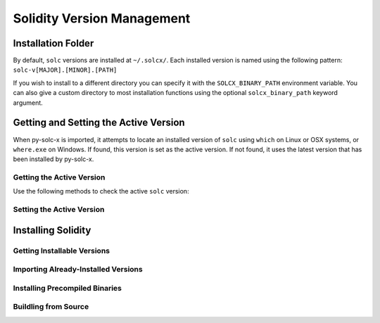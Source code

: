 ===========================
Solidity Version Management
===========================

Installation Folder
===================

By default, ``solc`` versions are installed at ``~/.solcx/``. Each installed version is named using the following pattern: ``solc-v[MAJOR].[MINOR].[PATH]``

If you wish to install to a different directory you can specify it with the ``SOLCX_BINARY_PATH`` environment variable. You can also give a custom directory to most installation functions using the optional ``solcx_binary_path`` keyword argument.

.. py:function:: solcx.get_solcx_install_folder(solcx_binary_path=None)

    Return the directory where py-solc-x stores installed ``solc`` binaries.

    .. code-block:: python

        >>> solcx.get_solcx_install_folder()
        PosixPath('/home/computer/.solcx')

Getting and Setting the Active Version
======================================

When py-solc-x is imported, it attempts to locate an installed version of ``solc`` using ``which`` on Linux or OSX systems, or ``where.exe`` on Windows. If found, this version is set as the active version. If not found, it uses the latest version that has been installed by py-solc-x.


Getting the Active Version
--------------------------

Use the following methods to check the active ``solc`` version:

.. py:function:: solcx.get_solc_version()

    Return the version of the current active ``solc`` binary, as a :py:class:`Version <semantic_version.Version>` object.

    .. code-block:: python

        >>> solcx.get_solc_version()
        Version('0.7.0')

.. py:function:: solcx.install.get_executable(version=None, solcx_binary_path=None)

    Return a :py:class:`Path <pathlib.PurePath>` object for a ``solc`` binary.

    If no arguments are given, returns the current active version. If a version is specified, returns the installed binary matching the given version.

    Raises ``SolcNotInstalled`` if no binary is found.

    .. code-block:: python

        >>> solcx.install.get_executable()
        PosixPath('/usr/bin/solc')

.. py:function:: solcx.get_installed_solc_versions(solcx_binary_path=None)

    Return a list of currently installed ``solc`` versions.

    .. code-block:: python

        >>> solcx.get_installed_solc_versions()
        [Version('0.7.0'), Version('0.6.8'), Version('0.6.3'), Version('0.5.7'), Version('0.4.25')]

Setting the Active Version
--------------------------

.. py:function:: solcx.set_solc_version(version, silent=False, solcx_binary_path=None)

    Set the currently active ``solc`` version.

    .. code-block:: python

        >>> solcx.set_solc_version('0.5.0')

.. py:function:: solcx.set_solc_version_pragma(pragma_string, silent=False, check_new=False)

    Set the currently active ``solc`` binary based on a pragma statement.

    The newest installed version that matches the pragma is chosen. Raises ``SolcNotInstalled`` if no installed versions match.

    .. code-block:: python

        >>> solcx.set_solc_version_pragma('pragma solidity ^0.5.0;')
        Version('0.5.17')


Installing Solidity
===================

Getting Installable Versions
----------------------------

.. py:function:: solcx.get_available_solc_versions(headers=None, compilable=False)

    Return a list of all ``solc`` versions that can be installed by py-solc-x.

        ``headers`` Dict
            Headers to include in the request to Github.
        ``compilable`` bool
            If ``True``, return a list of versions that can be compiled from source.

    .. code-block:: python

        >>> solcx.get_available_solc_versions()
        [Version('0.7.0'), Version('0.6.12'), Version('0.6.11'), Version('0.6.10'), Version('0.6.9'), Version('0.6.8'), Version('0.6.7'), Version('0.6.6'), Version('0.6.5'), Version('0.6.4'), Version('0.6.3'), Version('0.6.2'), Version('0.6.1'), Version('0.6.0'), Version('0.5.17'), Version('0.5.16'), Version('0.5.15'), Version('0.5.14'), Version('0.5.13'), Version('0.5.12'), Version('0.5.11'), Version('0.5.10'), Version('0.5.9'), Version('0.5.8'), Version('0.5.7'), Version('0.5.6'), Version('0.5.5'), Version('0.5.4'), Version('0.5.3'), Version('0.5.2'), Version('0.5.1'), Version('0.5.0'), Version('0.4.26'), Version('0.4.25'), Version('0.4.24'), Version('0.4.23'), Version('0.4.22'), Version('0.4.21'), Version('0.4.20'), Version('0.4.19'), Version('0.4.18'), Version('0.4.17'), Version('0.4.16'), Version('0.4.15'), Version('0.4.14'), Version('0.4.13'), Version('0.4.12'), Version('0.4.11')]

Importing Already-Installed Versions
------------------------------------

.. py:function:: solcx.import_installed_solc(solcx_binary_path=None)

    Search for and copy installed ``solc`` versions into the local installation folder.

    .. code-block:: python

        >>> solcx.import_installed_solc()
        [Version('0.7.0'), Version('0.6.12')]


Installing Precompiled Binaries
-------------------------------

.. py:function:: solcx.install_solc(version="latest", show_progress=False, solcx_binary_path=None)

    Download and install a precompiled ``solc`` binary.

        ``version`` str | Version
            Version of ``solc`` to install. Default is the newest available version.
        ``show_progress`` bool
            If ``True``, display a progress bar while downloading. Requires installing
            the `tqdm <https://github.com/tqdm/tqdm>`_ package.
        ``solcx_binary_path`` Path | str
            User-defined path, used to override the default installation directory.

Buildling from Source
---------------------

.. py:function:: solcx.compile_solc(version, show_progress=False, solcx_binary_path=None)

    Install a version of ``solc`` by downloading and compiling source code.

    This function is only available when using Linux or OSX.

    .. note::

        If you wish to compile from source you must first install the required `solc dependencies <https://solidity.readthedocs.io/en/latest/installing-solidity.html#building-from-source>`_.

    **Arguments:**

        ``version`` str | Version
            Version of ``solc`` to install.
        ``show_progress`` bool
            If ``True``, display a progress bar while downloading. Requires installing
            the `tqdm <https://github.com/tqdm/tqdm>`_ package.
        ``solcx_binary_path`` Path | str
            User-defined path, used to override the default installation directory.
